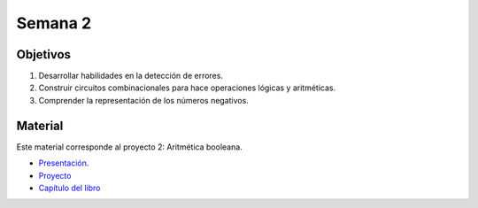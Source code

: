 Semana 2
===========

Objetivos
----------
1. Desarrollar habilidades en la detección de errores.
2. Construir circuitos combinacionales para hace operaciones lógicas y aritméticas.
3. Comprender la representación de los números negativos.

Material
---------
Este material corresponde al proyecto 2: Aritmética booleana.

* `Presentación <https://docs.wixstatic.com/ugd/44046b_b0b50efb68ac4f0da19383ec064977b1.pdf>`__.
* `Proyecto <https://www.nand2tetris.org/project02>`__
* `Capítulo del libro <https://docs.wixstatic.com/ugd/44046b_b0b50efb68ac4f0da19383ec064977b1.pdf>`__



